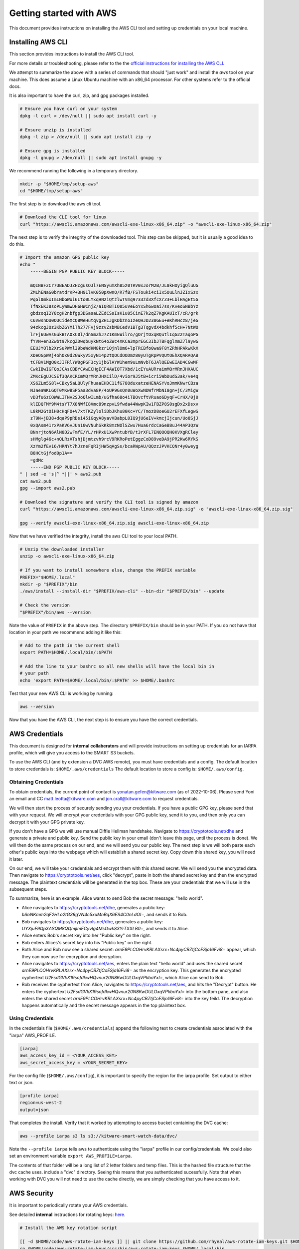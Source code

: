 ************************
Getting started with AWS
************************

This document provides instructions on installing the AWS CLI tool and setting
up credentials on your local machine.


Installing AWS CLI
------------------

This section provides instructions to install the AWS CLI tool.

For more details or troubleshooting, please refer to the the
`official instructions for installing the AWS CLI <https://docs.aws.amazon.com/cli/latest/userguide/getting-started-install.html>`_.

We attempt to summarize the above with a series of commands that should "just
work" and install the `aws` tool on your machine. This does assume a Linux
Ubuntu machine with an x86_64 processor. For other systems refer to the
official docs.

It is also important to have the curl, zip, and gpg packages installed.

.. code:: bash

    # Ensure you have curl on your system
    dpkg -l curl > /dev/null || sudo apt install curl -y

    # Ensure unzip is installed
    dpkg -l zip > /dev/null || sudo apt install zip -y

    # Ensure gpg is installed
    dpkg -l gnupg > /dev/null || sudo apt install gnupg -y


We recommend running the following in a temporary directory.

.. code:: bash

    mkdir -p "$HOME/tmp/setup-aws"
    cd "$HOME/tmp/setup-aws"


The first step is to download the aws cli tool.

.. code:: bash

    # Download the CLI tool for linux
    curl "https://awscli.amazonaws.com/awscli-exe-linux-x86_64.zip" -o "awscli-exe-linux-x86_64.zip"

The next step is to verify the integrity of the downloaded tool. This step can
be skipped, but it is usually a good idea to do this.

.. code:: bash

    # Import the amazon GPG public key
    echo "
        -----BEGIN PGP PUBLIC KEY BLOCK-----

        mQINBF2Cr7UBEADJZHcgusOJl7ENSyumXh85z0TRV0xJorM2B/JL0kHOyigQluUG
        ZMLhENaG0bYatdrKP+3H91lvK050pXwnO/R7fB/FSTouki4ciIx5OuLlnJZIxSzx
        PqGl0mkxImLNbGWoi6Lto0LYxqHN2iQtzlwTVmq9733zd3XfcXrZ3+LblHAgEt5G
        TfNxEKJ8soPLyWmwDH6HWCnjZ/aIQRBTIQ05uVeEoYxSh6wOai7ss/KveoSNBbYz
        gbdzoqI2Y8cgH2nbfgp3DSasaLZEdCSsIsK1u05CinE7k2qZ7KgKAUIcT/cR/grk
        C6VwsnDU0OUCideXcQ8WeHutqvgZH1JgKDbznoIzeQHJD238GEu+eKhRHcz8/jeG
        94zkcgJOz3KbZGYMiTh277Fvj9zzvZsbMBCedV1BTg3TqgvdX4bdkhf5cH+7NtWO
        lrFj6UwAsGukBTAOxC0l/dnSmZhJ7Z1KmEWilro/gOrjtOxqRQutlIqG22TaqoPG
        fYVN+en3Zwbt97kcgZDwqbuykNt64oZWc4XKCa3mprEGC3IbJTBFqglXmZ7l9ywG
        EEUJYOlb2XrSuPWml39beWdKM8kzr1OjnlOm6+lpTRCBfo0wa9F8YZRhHPAkwKkX
        XDeOGpWRj4ohOx0d2GWkyV5xyN14p2tQOCdOODmz80yUTgRpPVQUtOEhXQARAQAB
        tCFBV1MgQ0xJIFRlYW0gPGF3cy1jbGlAYW1hem9uLmNvbT6JAlQEEwEIAD4CGwMF
        CwkIBwIGFQoJCAsCBBYCAwECHgECF4AWIQT7Xbd/1cEYuAURraimMQrMRnJHXAUC
        ZMKcEgUJCSEf3QAKCRCmMQrMRnJHXCilD/4vior9J5tB+icri5WbDudS3ak/ve4q
        XS6ZLm5S8l+CBxy5aLQUlyFhuaaEHDC11fG78OduxatzeHENASYVo3mmKNwrCBza
        NJaeaWKLGQT0MKwBSP5aa3dva8P/4oUP9GsQn0uWoXwNDWfrMbNI8gn+jC/3MigW
        vD3fu6zCOWWLITNv2SJoQlwILmb/uGfha68o4iTBOvcftVRuao6DyqF+CrHX/0j0
        klEDQFMY9M4tsYT7X8NWfI8Vmc89nzpvL9fwda44WwpKIw1FBZP8S0sgDx2xDsxv
        L8kM2GtOiH0cHqFO+V7xtTKZyloliDbJKhu80Kc+YC/TmozD8oeGU2rEFXfLegwS
        zT9N+jB38+dqaP9pRDsi45iGqyA8yavVBabpL0IQ9jU6eIV+kmcjIjcun/Uo8SjJ
        0xQAsm41rxPaKV6vJUn10wVNuhSkKk8mzNOlSZwu7Hua6rdcCaGeB8uJ44AP3QzW
        BNnrjtoN6AlN0D2wFmfE/YL/rHPxU1XwPntubYB/t3rXFL7ENQOOQH0KVXgRCley
        sHMglg46c+nQLRzVTshjDjmtzvh9rcV9RKRoPetEggzCoD89veDA9jPR2Kw6RYkS
        XzYm2fEv16/HRNYt7hJzneFqRIjHW5qAgSs/bcaRWpAU/QQzzJPVKCQNr4y0weyg
        B8HCtGjfod0p1A==
        =gdMc
        -----END PGP PUBLIC KEY BLOCK-----
    " | sed -e 's|^ *||' > aws2.pub
    cat aws2.pub
    gpg --import aws2.pub

    # Download the signature and verify the CLI tool is signed by amazon
    curl "https://awscli.amazonaws.com/awscli-exe-linux-x86_64.zip.sig" -o "awscli-exe-linux-x86_64.zip.sig"

    gpg --verify awscli-exe-linux-x86_64.zip.sig awscli-exe-linux-x86_64.zip


.. .. note: if you have jonc's xpgp tools you can edit the trust too
.. .. python ~/local/scripts/xgpg.py edit_trust "FB5DB77FD5C118B80511ADA8A6310ACC4672475C" "ultimate"


Now that we have verified the integrity, install the aws CLI tool to your local
PATH.


.. code:: bash

    # Unzip the downloaded installer
    unzip -o awscli-exe-linux-x86_64.zip

    # If you want to install somewhere else, change the PREFIX variable
    PREFIX="$HOME/.local"
    mkdir -p "$PREFIX"/bin
    ./aws/install --install-dir "$PREFIX/aws-cli" --bin-dir "$PREFIX/bin" --update

    # Check the version
    "$PREFIX"/bin/aws --version


Note the value of ``PREFIX`` in the above step. The directory ``$PREFIX/bin``
should be in your PATH. If you do not have that location in your path we
recommend adding it like this:

.. code:: bash

    # Add to the path in the current shell
    export PATH=$HOME/.local/bin/:$PATH

    # Add the line to your bashrc so all new shells will have the local bin in
    # your path
    echo 'export PATH=$HOME/.local/bin/:$PATH' >> $HOME/.bashrc


Test that your new AWS CLI is working by running:

.. code:: bash

   aws --version


Now that you have the AWS CLI, the next step is to ensure you have the correct
credentials.


AWS Credentials
---------------

This document is designed for **internal collaberators** and will provide
instructions on setting up credentials for an IARPA profile, which will give
you access to the SMART S3 buckets.

To use the AWS CLI (and by extension a DVC AWS remote), you must have
credentials and a config.  The default location to store credentials is:
``$HOME/.aws/credentials`` The default location to store a config is:
``$HOME/.aws/config``.


Obtaining Credentials
~~~~~~~~~~~~~~~~~~~~~

To obtain credentials, the current point of contact is
yonatan.gefen@kitware.com (as of 2022-10-06). Please send Yoni an email and CC
matt.leotta@kitware.com and jon.crall@kitware.com to request credentials.

We will then start the process of securely sending you your credentials. If you
have a public GPG key, please send that with your request. We will encrypt your
credentials with your GPG public key, send it to you, and then only you can
decrypt it with your GPG private key.

If you don't have a GPG we will use manual Diffie Hellman handshake. Navigate
to https://cryptotools.net/dhe and generate a private and public key. Send the
public key in your email (don't leave this page, until the process is done). We
will then do the same process on our end, and we will send you our public key.
The next step is we will both paste each other's public keys into the webpage
which will establish a shared secret key. Copy down this shared key, you will
need it later.

On our end, we will take your credentials and encrypt them with this shared
secret. We will send you the encrypted data. Then navigate to
https://cryptotools.net/aes, click "decrypt", paste in both the shared secret
key and then the encrypted message. The plaintext credentials will be generated
in the top box. These are your credentials that we will use in the subsequent
steps.

To summarize, here is an example. Alice wants to send Bob the secret message:
"hello world".

* Alice navigates to https://cryptotools.net/dhe, generates a public key: `bSoNKmm2qF2HLo2tG39gVN4c5xuMnBqX6ES4C0nLdOI=`, and sends it to Bob.

* Bob navigates to https://cryptotools.net/dhe, generates a public key: `UYXjuE9QpXASQM8QQmjImECyvIg4MsOwkS3YrTXXLB0=`, and sends it to Alice.

* Alice enters Bob's secret key into her "Public key" on the right.

* Bob enters Alices's secret key into his "Public key" on the right.

* Both Alice and Bob now see a shared secret: `arnE9PLCOHrvKRLAXsrx+Nc4pyCBZtjCoESjo16Fvi8=` appear, which they can now use for encryption and decryption.

* Alice navigates to https://cryptotools.net/aes, enters the plain text "hello world" and uses the shared secret `arnE9PLCOHrvKRLAXsrx+Nc4pyCBZtjCoESjo16Fvi8=` as the encryption key. This generates the encrypted cyphertext `U2FsdGVkX19sofdkwHQvnur20N8KwDULOxqVPkboYxI=`, which Alice can send to Bob.

* Bob receives the cyphertext from Alice, navigates to https://cryptotools.net/aes, and hits the "Decrypt" button. He enters the cyphertext `U2FsdGVkX19sofdkwHQvnur20N8KwDULOxqVPkboYxI=` into the bottom pane, and also enters the shared secret `arnE9PLCOHrvKRLAXsrx+Nc4pyCBZtjCoESjo16Fvi8=` into the key feild. The decryption happens automatically and the secret message appears in the top plaintext box.


Using Credentials
~~~~~~~~~~~~~~~~~

In the credentials file (``$HOME/.aws/credentials``) append the following text
to create credentials associated with the "iarpa" AWS_PROFILE.

.. code:: ini

    [iarpa]
    aws_access_key_id = <YOUR_ACCESS_KEY>
    aws_secret_access_key = <YOUR_SECRET_KEY>


For the config file (``$HOME/.aws/config``), it is important to specify the
region for the iarpa profile. Set output to either text or json.

.. code:: ini

    [profile iarpa]
    region=us-west-2
    output=json


That completes the install. Verify that it worked by attempting to access bucket containing the DVC cache:


.. code:: bash

    aws --profile iarpa s3 ls s3://kitware-smart-watch-data/dvc/


Note the ``--profile iarpa`` tells aws to authenticate using the "iarpa"
profile in our config/credentials. We could also set an environment variable
``export AWS_PROFILE=iarpa``.


The contents of that folder will be a long list of 2 letter folders and temp
files. This is the hashed file structure that the dvc cache uses. include a
"dvc" directory. Seeing this means that you authenticated sucessfully. Note
that when working with DVC you will not need to use the cache directly, we are
simply checking that you have access to it.

AWS Security
------------

It is important to periodically rotate your AWS credentials.

See detailed **internal** instructions for rotating keys:
`here <https://docs.google.com/document/d/1bW8UM1jR3opJ2qf-OU28Yr3Gyg7chZQ2MH5YQYGBIhs/edit#heading=h.z29n19ypsfef>`_.


.. code:: bash

    # Install the AWS key rotation script

    [[ -d $HOME/code/aws-rotate-iam-keys ]] || git clone https://github.com/rhyeal/aws-rotate-iam-keys.git $HOME/code/aws-rotate-iam-keys
    cp $HOME/code/aws-rotate-iam-keys/src/bin/aws-rotate-iam-keys $HOME/.local/bin

    cat $HOME/.aws/config
    cat $HOME/.aws/credentials

    # Execute key rotation on your local machine on the IARPA profile
    export AWS_PROFILE=iarpa
    aws-rotate-iam-keys --profile $AWS_PROFILE

    # Synchronize those keys to all other machine that need them.
    # Doing this will depend on how the user synchronizes keys.



Next Steps
----------

* `getting started with kubectl <getting_started_kubectl.rst>`_.

* `getting started with dvc <getting_started_dvc.rst>`_.
